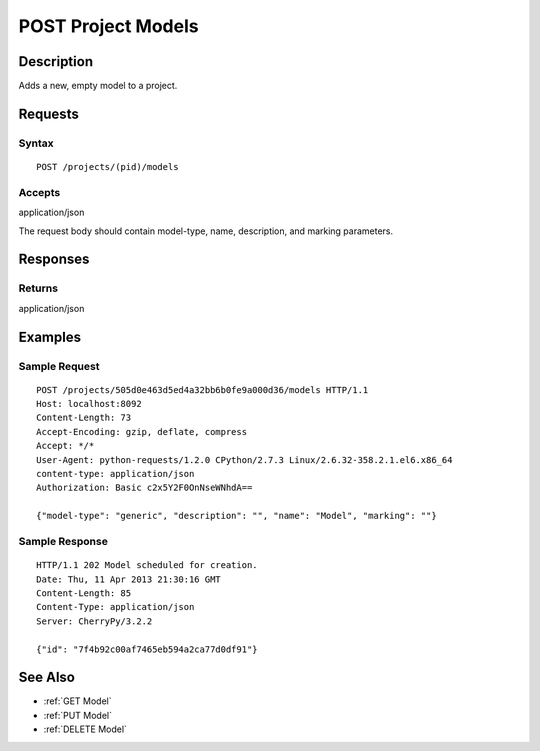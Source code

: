 .. _POST Project Models:

POST Project Models
===================
Description
-----------

Adds a new, empty model to a project.

Requests
--------

Syntax
^^^^^^

::

    POST /projects/(pid)/models

Accepts
^^^^^^^

application/json

The request body should contain model-type, name, description, and
marking parameters.

Responses
---------

Returns
^^^^^^^

application/json

Examples
--------

Sample Request
^^^^^^^^^^^^^^

::

    POST /projects/505d0e463d5ed4a32bb6b0fe9a000d36/models HTTP/1.1
    Host: localhost:8092
    Content-Length: 73
    Accept-Encoding: gzip, deflate, compress
    Accept: */*
    User-Agent: python-requests/1.2.0 CPython/2.7.3 Linux/2.6.32-358.2.1.el6.x86_64
    content-type: application/json
    Authorization: Basic c2x5Y2F0OnNseWNhdA==

    {"model-type": "generic", "description": "", "name": "Model", "marking": ""}

Sample Response
^^^^^^^^^^^^^^^

::

    HTTP/1.1 202 Model scheduled for creation.
    Date: Thu, 11 Apr 2013 21:30:16 GMT
    Content-Length: 85
    Content-Type: application/json
    Server: CherryPy/3.2.2

    {"id": "7f4b92c00af7465eb594a2ca77d0df91"}

See Also
--------

-  :ref:`GET Model`
-  :ref:`PUT Model`
-  :ref:`DELETE Model`

